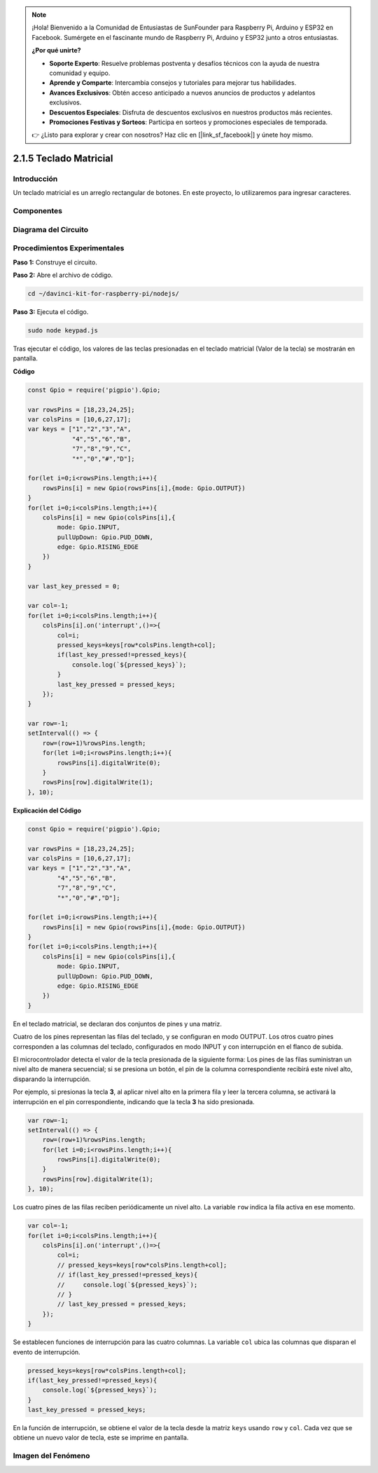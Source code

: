 .. note::

    ¡Hola! Bienvenido a la Comunidad de Entusiastas de SunFounder para Raspberry Pi, Arduino y ESP32 en Facebook. Sumérgete en el fascinante mundo de Raspberry Pi, Arduino y ESP32 junto a otros entusiastas.

    **¿Por qué unirte?**

    - **Soporte Experto**: Resuelve problemas postventa y desafíos técnicos con la ayuda de nuestra comunidad y equipo.
    - **Aprende y Comparte**: Intercambia consejos y tutoriales para mejorar tus habilidades.
    - **Avances Exclusivos**: Obtén acceso anticipado a nuevos anuncios de productos y adelantos exclusivos.
    - **Descuentos Especiales**: Disfruta de descuentos exclusivos en nuestros productos más recientes.
    - **Promociones Festivas y Sorteos**: Participa en sorteos y promociones especiales de temporada.

    👉 ¿Listo para explorar y crear con nosotros? Haz clic en [|link_sf_facebook|] y únete hoy mismo.

2.1.5 Teclado Matricial
===========================

Introducción
---------------

Un teclado matricial es un arreglo rectangular de botones. En este proyecto, 
lo utilizaremos para ingresar caracteres.

Componentes
--------------

.. image:: ../img/list_2.1.5_keypad.png


Diagrama del Circuito
------------------------

.. image:: ../img/image315.png


.. image:: ../img/image316.png


Procedimientos Experimentales
---------------------------------

**Paso 1:** Construye el circuito.

.. image:: ../img/image186.png

**Paso 2:** Abre el archivo de código.

.. raw:: html

   <run></run>

.. code-block:: 

    cd ~/davinci-kit-for-raspberry-pi/nodejs/

**Paso 3:** Ejecuta el código.

.. raw:: html

   <run></run>

.. code-block:: 

    sudo node keypad.js

Tras ejecutar el código, los valores de las teclas presionadas en el 
teclado matricial (Valor de la tecla) se mostrarán en pantalla.

**Código**

.. code-block:: js

    const Gpio = require('pigpio').Gpio; 

    var rowsPins = [18,23,24,25];
    var colsPins = [10,6,27,17];
    var keys = ["1","2","3","A",            
                "4","5","6","B",            
                "7","8","9","C",            
                "*","0","#","D"];      

    for(let i=0;i<rowsPins.length;i++){
        rowsPins[i] = new Gpio(rowsPins[i],{mode: Gpio.OUTPUT})
    }
    for(let i=0;i<colsPins.length;i++){
        colsPins[i] = new Gpio(colsPins[i],{
            mode: Gpio.INPUT,
            pullUpDown: Gpio.PUD_DOWN,
            edge: Gpio.RISING_EDGE
        })
    }

    var last_key_pressed = 0;

    var col=-1;
    for(let i=0;i<colsPins.length;i++){
        colsPins[i].on('interrupt',()=>{
            col=i;
            pressed_keys=keys[row*colsPins.length+col];
            if(last_key_pressed!=pressed_keys){
                console.log(`${pressed_keys}`);
            }
            last_key_pressed = pressed_keys;
        });
    }

    var row=-1;
    setInterval(() => {
        row=(row+1)%rowsPins.length;
        for(let i=0;i<rowsPins.length;i++){
            rowsPins[i].digitalWrite(0);
        }
        rowsPins[row].digitalWrite(1);
    }, 10);


**Explicación del Código**

.. code-block:: js

    const Gpio = require('pigpio').Gpio; 

    var rowsPins = [18,23,24,25];
    var colsPins = [10,6,27,17];
    var keys = ["1","2","3","A",
            "4","5","6","B",
            "7","8","9","C",
            "*","0","#","D"];      

    for(let i=0;i<rowsPins.length;i++){
        rowsPins[i] = new Gpio(rowsPins[i],{mode: Gpio.OUTPUT})
    }
    for(let i=0;i<colsPins.length;i++){
        colsPins[i] = new Gpio(colsPins[i],{
            mode: Gpio.INPUT,
            pullUpDown: Gpio.PUD_DOWN,
            edge: Gpio.RISING_EDGE
        })
    }


En el teclado matricial, se declaran dos conjuntos de pines y una matriz.

Cuatro de los pines representan las filas del teclado, y se configuran en modo OUTPUT.
Los otros cuatro pines corresponden a las columnas del teclado, configurados en modo INPUT y con interrupción en el flanco de subida.

El microcontrolador detecta el valor de la tecla presionada de la siguiente forma:
Los pines de las filas suministran un nivel alto de manera secuencial; si se presiona un botón, 
el pin de la columna correspondiente recibirá este nivel alto, disparando la interrupción.

Por ejemplo, si presionas la tecla **3**, al aplicar nivel alto en la primera fila y leer la tercera columna, 
se activará la interrupción en el pin correspondiente, indicando que la tecla **3** ha sido presionada.

.. image:: ../img/image187.png


.. code-block:: js

    var row=-1;
    setInterval(() => {
        row=(row+1)%rowsPins.length;
        for(let i=0;i<rowsPins.length;i++){
            rowsPins[i].digitalWrite(0);
        }
        rowsPins[row].digitalWrite(1);
    }, 10);

Los cuatro pines de las filas reciben periódicamente un nivel alto. La variable ``row`` indica la fila activa en ese momento.

.. code-block:: js

    var col=-1;
    for(let i=0;i<colsPins.length;i++){
        colsPins[i].on('interrupt',()=>{
            col=i;
            // pressed_keys=keys[row*colsPins.length+col];
            // if(last_key_pressed!=pressed_keys){
            //     console.log(`${pressed_keys}`);
            // }
            // last_key_pressed = pressed_keys;
        });
    }

Se establecen funciones de interrupción para las cuatro columnas. La variable ``col`` ubica las columnas que disparan el evento de interrupción.


.. code-block:: js

    pressed_keys=keys[row*colsPins.length+col];
    if(last_key_pressed!=pressed_keys){
        console.log(`${pressed_keys}`);
    }
    last_key_pressed = pressed_keys;

En la función de interrupción, se obtiene el valor de la tecla desde la matriz ``keys`` usando ``row`` y ``col``.
Cada vez que se obtiene un nuevo valor de tecla, este se imprime en pantalla.

Imagen del Fenómeno
-----------------------

.. image:: ../img/image188.jpeg

